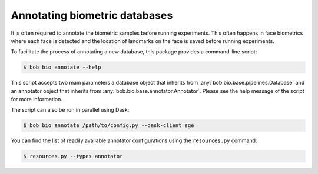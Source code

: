 .. _bob.bio.base.annotators:

==============================
Annotating biometric databases
==============================

It is often required to annotate the biometric samples before running
experiments. This often happens in face biometrics where each face is detected
and the location of landmarks on the face is saved before running experiments.

To facilitate the process of annotating a new database, this package provides
a command-line script:

.. code-block:: sh

    $ bob bio annotate --help

This script accepts two main parameters a database object that inherits from
:any:`bob.bio.base.pipelines.Database` and an annotator
object that inherits from :any:`bob.bio.base.annotator.Annotator`. Please see
the help message of the script for more information.

The script can also be run in parallel using Dask:

.. code-block:: sh

    $ bob bio annotate /path/to/config.py --dask-client sge

You can find the list of readily available annotator configurations using the
``resources.py`` command:

.. code-block:: sh

    $ resources.py --types annotator
